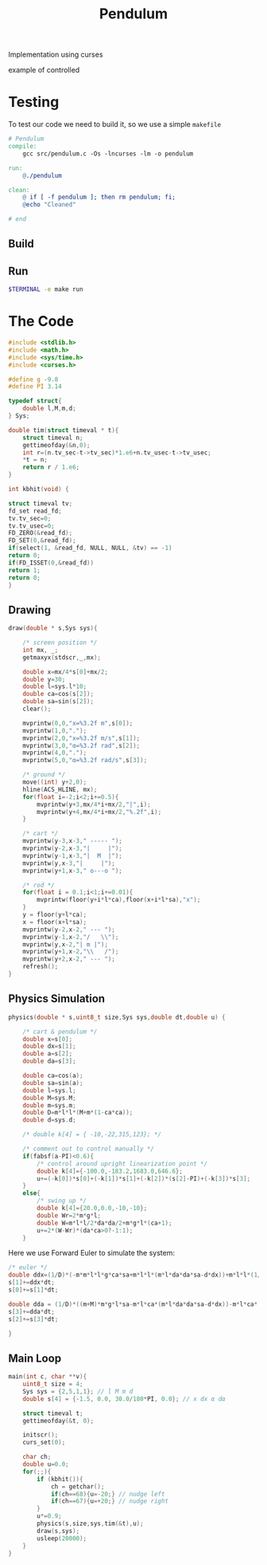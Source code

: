 #+TITLE: Pendulum
#+OPTIONS: toc:nil
Implementation using curses
- example of controlled ::
#+HTML:  <a href="https://asciinema.org/a/375764" target="_blank"><img src="https://raw.githubusercontent.com/Accacio/Accacio/master/img/controlled.svg" width="300" title="click to watch" /></a>
* Testing
To test our code we need to build it, so we use a simple =makefile=
#+begin_src makefile :tangle makefile :results none
# Pendulum
compile:
	gcc src/pendulum.c -Os -lncurses -lm -o pendulum

run:
	@./pendulum

clean:
	@ if [ -f pendulum ]; then rm pendulum; fi;
	@echo "Cleaned"

# end
#+end_src

#+RESULTS:
: # Pendulum
: compile:
:   gcc pendulum.c -Os -lncurses -lm -o pendulum
:
: run:
:   @./pendulum
:
: # end

** Build
#+begin_src bash :exports :eval no-export
make compile
#+end_src

#+RESULTS:
: gcc pendulum.c -Os -lncurses -lm -o pendulum

** Run
#+begin_src bash :eval no-export
$TERMINAL -e make run
#+end_src

#+RESULTS:

* The Code
#+begin_src C  :tangle src/pendulum.c :main no
#include <stdlib.h>
#include <math.h>
#include <sys/time.h>
#include <curses.h>
#+end_src

#+begin_src C :tangle src/pendulum.c :main no
#define g -9.8
#define PI 3.14
#+end_src

#+begin_src C :tangle src/pendulum.c :main no
typedef struct{
    double l,M,m,d;
} Sys;
#+end_src

#+begin_src C :tangle src/pendulum.c :main no
double tim(struct timeval * t){
    struct timeval n;
    gettimeofday(&n,0);
    int r=(n.tv_sec-t->tv_sec)*1.e6+n.tv_usec-t->tv_usec;
    ,*t = n;
    return r / 1.e6;
}

int kbhit(void) {

struct timeval tv;
fd_set read_fd;
tv.tv_sec=0;
tv.tv_usec=0;
FD_ZERO(&read_fd);
FD_SET(0,&read_fd);
if(select(1, &read_fd, NULL, NULL, &tv) == -1)
return 0;
if(FD_ISSET(0,&read_fd))
return 1;
return 0;
}
#+end_src
** Drawing
#+begin_src C :tangle src/pendulum.c :main no
draw(double * s,Sys sys){

    /* screen position */
    int mx, _;
    getmaxyx(stdscr,_,mx);

    double x=mx/4*s[0]+mx/2;
    double y=30;
    double l=sys.l*10;
    double ca=cos(s[2]);
    double sa=sin(s[2]);
    clear();

    mvprintw(0,0,"x=%3.2f m",s[0]);
    mvprintw(1,0,".");
    mvprintw(2,0,"x=%3.2f m/s",s[1]);
    mvprintw(3,0,"α=%3.2f rad",s[2]);
    mvprintw(4,0,".");
    mvprintw(5,0,"α=%3.2f rad/s",s[3]);

    /* ground */
    move((int) y+2,0);
    hline(ACS_HLINE, mx);
    for(float i=-2;i<2;i+=0.5){
        mvprintw(y+3,mx/4*i+mx/2,"|",i);
        mvprintw(y+4,mx/4*i+mx/2,"%.2f",i);
    }

    /* cart */
    mvprintw(y-3,x-3," ----- ");
    mvprintw(y-2,x-3,"|     |");
    mvprintw(y-1,x-3,"|  M  |");
    mvprintw(y,x-3,"|     |");
    mvprintw(y+1,x-3," o---o ");

    /* rod */
    for(float i = 0.1;i<1;i+=0.01){
        mvprintw(floor(y+i*l*ca),floor(x+i*l*sa),"x");
    }
    y = floor(y+l*ca);
    x = floor(x+l*sa);
    mvprintw(y-2,x-2," --- ");
    mvprintw(y-1,x-2,"/   \\");
    mvprintw(y,x-2,"| m |");
    mvprintw(y+1,x-2,"\\   /");
    mvprintw(y+2,x-2," --- ");
    refresh();
}

#+end_src
** Physics Simulation
#+begin_src C :tangle src/pendulum.c :main no
physics(double * s,uint8_t size,Sys sys,double dt,double u) {

    /* cart & pendulum */
    double x=s[0];
    double dx=s[1];
    double a=s[2];
    double da=s[3];

    double ca=cos(a);
    double sa=sin(a);
    double l=sys.l;
    double M=sys.M;
    double m=sys.m;
    double D=m*l*l*(M+m*(1-ca*ca));
    double d=sys.d;

    /* double k[4] = { -10,-22,315,123}; */

    /* comment out to control manually */
    if(fabsf(a-PI)<0.6){
        /* control around upright linearization point */
        double k[4]={-100.0,-183.2,1683.0,646.6};
        u+=(-k[0])*s[0]+(-k[1])*s[1]+(-k[2])*(s[2]-PI)+(-k[3])*s[3];
    }
    else{
        /* swing up */
        double k[4]={20.0,0.0,-10,-10};
        double Wr=2*m*g*l;
        double W=m*l*l/2*da*da/2+m*g*l*(ca+1);
        u+=2*(W-Wr)*(da*ca>0?-1:1);
    }

    #+end_src
Here we use Forward Euler to simulate the system:
    #+begin_src C :tangle src/pendulum.c :main no
    /* euler */
    double ddx=(1/D)*(-m*m*l*l*g*ca*sa+m*l*l*(m*l*da*da*sa-d*dx))+m*l*l*(1/D)*u;
    s[1]+=ddx*dt;
    s[0]+=s[1]*dt;

    double dda = (1/D)*((m+M)*m*g*l*sa-m*l*ca*(m*l*da*da*sa-d*dx))-m*l*ca*(1/D)*u;
    s[3]+=dda*dt;
    s[2]+=s[3]*dt;
#+end_src

#+begin_src C :tangle src/pendulum.c :main no
}
#+end_src
** Main Loop
#+begin_src C :tangle src/pendulum.c :main no
main(int c, char **v){
    uint8_t size = 4;
    Sys sys = {2,5,1,1}; // l M m d
    double s[4] = {-1.5, 0.0, 30.0/180*PI, 0.0}; // x dx α dα

    struct timeval t;
    gettimeofday(&t, 0);

    initscr();
    curs_set(0);

    char ch;
    double u=0.0;
    for(;;){
        if (kbhit()){
            ch = getchar();
            if(ch==68){u=-20;} // nudge left
            if(ch==67){u=+20;} // nudge right
        }
        u*=0.9;
        physics(s,size,sys,tim(&t),u);
        draw(s,sys);
        usleep(20000);
    }
}
#+end_src
